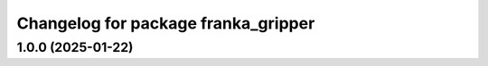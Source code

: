 ^^^^^^^^^^^^^^^^^^^^^^^^^^^^^^^^^^^^
Changelog for package franka_gripper
^^^^^^^^^^^^^^^^^^^^^^^^^^^^^^^^^^^^

1.0.0 (2025-01-22)
------------------
